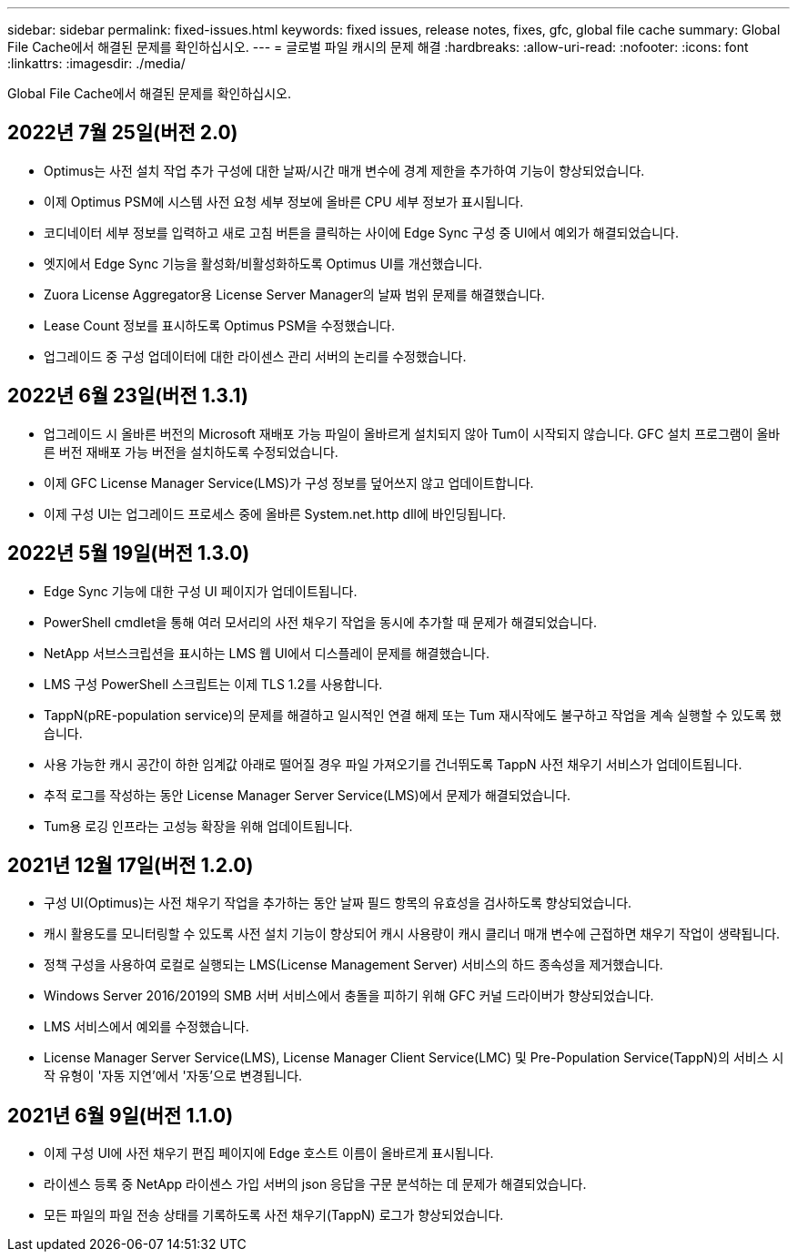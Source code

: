 ---
sidebar: sidebar 
permalink: fixed-issues.html 
keywords: fixed issues, release notes, fixes, gfc, global file cache 
summary: Global File Cache에서 해결된 문제를 확인하십시오. 
---
= 글로벌 파일 캐시의 문제 해결
:hardbreaks:
:allow-uri-read: 
:nofooter: 
:icons: font
:linkattrs: 
:imagesdir: ./media/


[role="lead"]
Global File Cache에서 해결된 문제를 확인하십시오.



== 2022년 7월 25일(버전 2.0)

* Optimus는 사전 설치 작업 추가 구성에 대한 날짜/시간 매개 변수에 경계 제한을 추가하여 기능이 향상되었습니다.
* 이제 Optimus PSM에 시스템 사전 요청 세부 정보에 올바른 CPU 세부 정보가 표시됩니다.
* 코디네이터 세부 정보를 입력하고 새로 고침 버튼을 클릭하는 사이에 Edge Sync 구성 중 UI에서 예외가 해결되었습니다.
* 엣지에서 Edge Sync 기능을 활성화/비활성화하도록 Optimus UI를 개선했습니다.
* Zuora License Aggregator용 License Server Manager의 날짜 범위 문제를 해결했습니다.
* Lease Count 정보를 표시하도록 Optimus PSM을 수정했습니다.
* 업그레이드 중 구성 업데이터에 대한 라이센스 관리 서버의 논리를 수정했습니다.




== 2022년 6월 23일(버전 1.3.1)

* 업그레이드 시 올바른 버전의 Microsoft 재배포 가능 파일이 올바르게 설치되지 않아 Tum이 시작되지 않습니다. GFC 설치 프로그램이 올바른 버전 재배포 가능 버전을 설치하도록 수정되었습니다.
* 이제 GFC License Manager Service(LMS)가 구성 정보를 덮어쓰지 않고 업데이트합니다.
* 이제 구성 UI는 업그레이드 프로세스 중에 올바른 System.net.http dll에 바인딩됩니다.




== 2022년 5월 19일(버전 1.3.0)

* Edge Sync 기능에 대한 구성 UI 페이지가 업데이트됩니다.
* PowerShell cmdlet을 통해 여러 모서리의 사전 채우기 작업을 동시에 추가할 때 문제가 해결되었습니다.
* NetApp 서브스크립션을 표시하는 LMS 웹 UI에서 디스플레이 문제를 해결했습니다.
* LMS 구성 PowerShell 스크립트는 이제 TLS 1.2를 사용합니다.
* TappN(pRE-population service)의 문제를 해결하고 일시적인 연결 해제 또는 Tum 재시작에도 불구하고 작업을 계속 실행할 수 있도록 했습니다.
* 사용 가능한 캐시 공간이 하한 임계값 아래로 떨어질 경우 파일 가져오기를 건너뛰도록 TappN 사전 채우기 서비스가 업데이트됩니다.
* 추적 로그를 작성하는 동안 License Manager Server Service(LMS)에서 문제가 해결되었습니다.
* Tum용 로깅 인프라는 고성능 확장을 위해 업데이트됩니다.




== 2021년 12월 17일(버전 1.2.0)

* 구성 UI(Optimus)는 사전 채우기 작업을 추가하는 동안 날짜 필드 항목의 유효성을 검사하도록 향상되었습니다.
* 캐시 활용도를 모니터링할 수 있도록 사전 설치 기능이 향상되어 캐시 사용량이 캐시 클리너 매개 변수에 근접하면 채우기 작업이 생략됩니다.
* 정책 구성을 사용하여 로컬로 실행되는 LMS(License Management Server) 서비스의 하드 종속성을 제거했습니다.
* Windows Server 2016/2019의 SMB 서버 서비스에서 충돌을 피하기 위해 GFC 커널 드라이버가 향상되었습니다.
* LMS 서비스에서 예외를 수정했습니다.
* License Manager Server Service(LMS), License Manager Client Service(LMC) 및 Pre-Population Service(TappN)의 서비스 시작 유형이 '자동 지연'에서 '자동'으로 변경됩니다.




== 2021년 6월 9일(버전 1.1.0)

* 이제 구성 UI에 사전 채우기 편집 페이지에 Edge 호스트 이름이 올바르게 표시됩니다.
* 라이센스 등록 중 NetApp 라이센스 가입 서버의 json 응답을 구문 분석하는 데 문제가 해결되었습니다.
* 모든 파일의 파일 전송 상태를 기록하도록 사전 채우기(TappN) 로그가 향상되었습니다.

